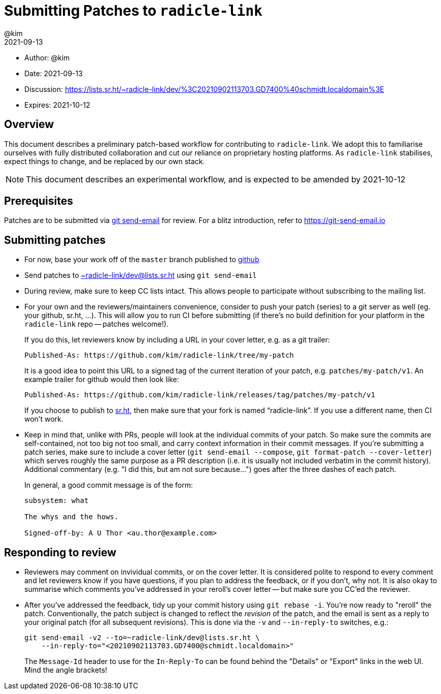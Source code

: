 = Submitting Patches to `radicle-link`
:author: @kim
:revdate: 2021-09-13
:expires: 2021-10-12
:mailinglist: ~radicle-link/dev@lists.sr.ht

* Author: {author}
* Date: {revdate}
* Discussion: https://lists.sr.ht/~radicle-link/dev/%3C20210902113703.GD7400%40schmidt.localdomain%3E
* Expires: {expires}

== Overview

This document describes a preliminary patch-based workflow for contributing to
`radicle-link`. We adopt this to familiarise ourselves with fully distributed
collaboration and cut our reliance on proprietary hosting platforms. As
`radicle-link` stabilises, expect things to change, and be replaced by our own
stack.

NOTE: This document describes an experimental workflow, and is expected to be
amended by 2021-10-12

== Prerequisites

Patches are to be submitted via link:https://git-scm.com/docs/git-send-email[git
send-email] for review. For a blitz introduction, refer to
link:https://git-send-email.io[https://git-send-email.io]

== Submitting patches

- For now, base your work off of the `master` branch published to
  link:https://github.com/radicle-dev/radicle-link[github]

- Send patches to
mailto:{mailinglist}[{mailinglist}] using `git send-email`

- During review, make sure to keep CC lists intact. This allows people to
participate without subscribing to the mailing list.

- For your own and the reviewers/maintainers convenience, consider to push your
patch (series) to a git server as well (eg. your github, sr.ht, ...). This will
allow you to run CI before submitting (if there's no build definition for your
platform in the `radicle-link` repo -- patches welcome!).
+
If you do this, let reviewers know by including a URL in your cover letter,
e.g. as a git trailer:
+
    Published-As: https://github.com/kim/radicle-link/tree/my-patch
+
It is a good idea to point this URL to a signed tag of the current iteration
of your patch, e.g. `patches/my-patch/v1`. An example trailer for github would
then look like:
+
    Published-As: https://github.com/kim/radicle-link/releases/tag/patches/my-patch/v1
+
If you choose to publish to link:https://sr.ht/[sr.ht], then make sure that your
fork is named "`radicle-link`". If you use a different name, then CI won't work.

- Keep in mind that, unlike with PRs, people will look at the individual commits
of your patch. So make sure the commits are self-contained, not too big not
too small, and carry context information in their commit messages. If you're
submitting a patch series, make sure to include a cover letter (`git send-email
--compose`, `git format-patch --cover-letter`) which serves roughly the same
purpose as a PR description (i.e. it is usually not included verbatim in the
commit history). Additional commentary (e.g. "I did this, but am not sure
because...") goes after the three dashes of each patch.
+
In general, a good commit message is of the form:
+
----
subsystem: what

The whys and the hows.

Signed-off-by: A U Thor <au.thor@example.com>
----

== Responding to review

- Reviewers may comment on invividual commits, or on the cover letter. It is
considered polite to respond to every comment and let reviewers know if you have
questions, if you plan to address the feedback, or if you don't, why not. It is
also okay to summarise which comments you've addressed in your reroll's cover
letter -- but make sure you CC'ed the reviewer.

- After you've addressed the feedback, tidy up your commit history using `git
rebase -i`. You're now ready to "reroll" the patch. Conventionally, the patch
subject is changed to reflect the _revision_ of the patch, and the email is sent
as a reply to your original patch (for all subsequent revisions). This is done
via the `-v` and `--in-reply-to` switches, e.g.:
+
    git send-email -v2 --to=~radicle-link/dev@lists.sr.ht \
        --in-reply-to="<20210902113703.GD7400@schmidt.localdomain>"
+
The `Message-Id` header to use for the `In-Reply-To` can be found behind the
"Details" or "Export" links in the web UI. Mind the angle brackets!
